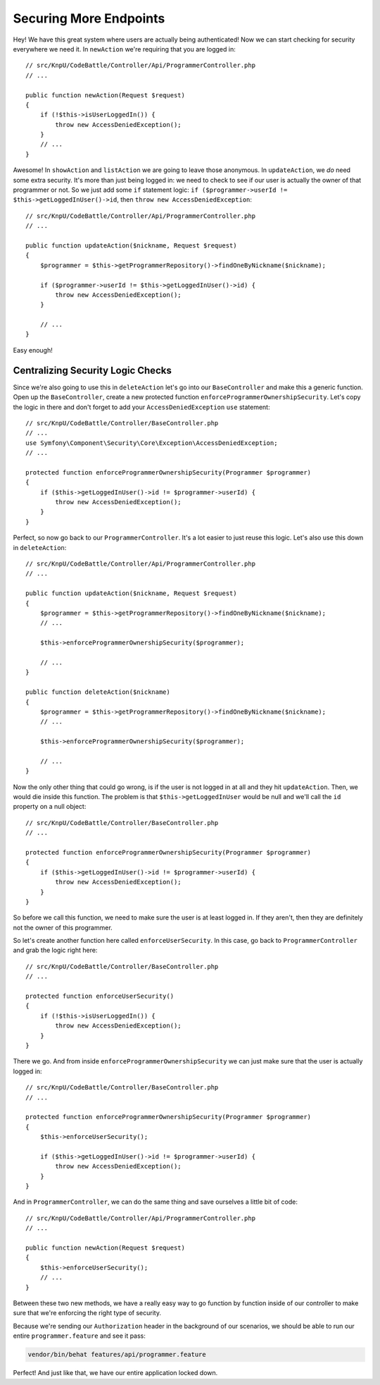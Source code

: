 Securing More Endpoints
=======================

Hey! We have this great system where users are actually being authenticated!
Now we can start checking for security everywhere we need it. In ``newAction``
we're requiring that you are logged in::

    // src/KnpU/CodeBattle/Controller/Api/ProgrammerController.php
    // ...

    public function newAction(Request $request)
    {
        if (!$this->isUserLoggedIn()) {
            throw new AccessDeniedException();
        }
        // ...
    }

Awesome! In ``showAction`` and ``listAction`` we are going to leave those
anonymous. In ``updateAction``, we *do* need some extra security. It's more
than just being logged in: we need to check to see if our user is actually
the owner of that programmer or not. So we just add some ``if`` statement
logic: ``if ($programmer->userId != $this->getLoggedInUser()->id``, then
``throw new AccessDeniedException``::

    // src/KnpU/CodeBattle/Controller/Api/ProgrammerController.php
    // ...

    public function updateAction($nickname, Request $request)
    {
        $programmer = $this->getProgrammerRepository()->findOneByNickname($nickname);

        if ($programmer->userId != $this->getLoggedInUser()->id) {
            throw new AccessDeniedException();
        }

        // ...
    }

Easy enough!

Centralizing Security Logic Checks
----------------------------------

Since we're also going to use this in ``deleteAction`` let's go into our
``BaseController`` and make this a generic function. Open up the ``BaseController``,
create a new protected function ``enforceProgrammerOwnershipSecurity``.
Let's copy the logic in there and don't forget to add your ``AccessDeniedException``
``use`` statement::

    // src/KnpU/CodeBattle/Controller/BaseController.php
    // ...
    use Symfony\Component\Security\Core\Exception\AccessDeniedException;
    // ...

    protected function enforceProgrammerOwnershipSecurity(Programmer $programmer)
    {
        if ($this->getLoggedInUser()->id != $programmer->userId) {
            throw new AccessDeniedException();
        }
    }

Perfect, so now go back to our ``ProgrammerController``. It's a lot easier
to just reuse this logic. Let's also use this down in ``deleteAction``::

    // src/KnpU/CodeBattle/Controller/Api/ProgrammerController.php
    // ...

    public function updateAction($nickname, Request $request)
    {
        $programmer = $this->getProgrammerRepository()->findOneByNickname($nickname);
        // ...

        $this->enforceProgrammerOwnershipSecurity($programmer);

        // ...
    }

    public function deleteAction($nickname)
    {
        $programmer = $this->getProgrammerRepository()->findOneByNickname($nickname);
        // ...

        $this->enforceProgrammerOwnershipSecurity($programmer);

        // ...
    }

Now the only other thing that could go wrong, is if the user is not logged
in at all and they hit ``updateAction``. Then, we would die inside this function.
The problem is that ``$this->getLoggedInUser`` would be null and we'll call
the ``id`` property on a null object::

    // src/KnpU/CodeBattle/Controller/BaseController.php
    // ...

    protected function enforceProgrammerOwnershipSecurity(Programmer $programmer)
    {
        if ($this->getLoggedInUser()->id != $programmer->userId) {
            throw new AccessDeniedException();
        }
    }

So before we call this function, we need to make sure the user is at least 
logged in. If they aren't, then they are definitely not the owner of this programmer.

So let's create another function here called ``enforceUserSecurity``. In
this case, go back to ``ProgrammerController`` and grab the logic right here::

    // src/KnpU/CodeBattle/Controller/BaseController.php
    // ...

    protected function enforceUserSecurity()
    {
        if (!$this->isUserLoggedIn()) {
            throw new AccessDeniedException();
        }
    }

There we go. And from inside ``enforceProgrammerOwnershipSecurity`` we can
just make sure that the user is actually logged in::

    // src/KnpU/CodeBattle/Controller/BaseController.php
    // ...

    protected function enforceProgrammerOwnershipSecurity(Programmer $programmer)
    {
        $this->enforceUserSecurity();

        if ($this->getLoggedInUser()->id != $programmer->userId) {
            throw new AccessDeniedException();
        }
    }

And in ``ProgrammerController``, we can do the same thing and save ourselves
a little bit of code::

    // src/KnpU/CodeBattle/Controller/Api/ProgrammerController.php
    // ...

    public function newAction(Request $request)
    {
        $this->enforceUserSecurity();
        // ...
    }

Between these two new methods, we have a really easy way to go function
by function inside of our controller to make sure that we're enforcing the right
type of security.

Because we're sending our ``Authorization`` header in the background of our
scenarios, we should be able to run our entire ``programmer.feature`` and
see it pass:

.. code-block:: bash

    vendor/bin/behat features/api/programmer.feature

Perfect! And just like that, we have our entire application locked down.
